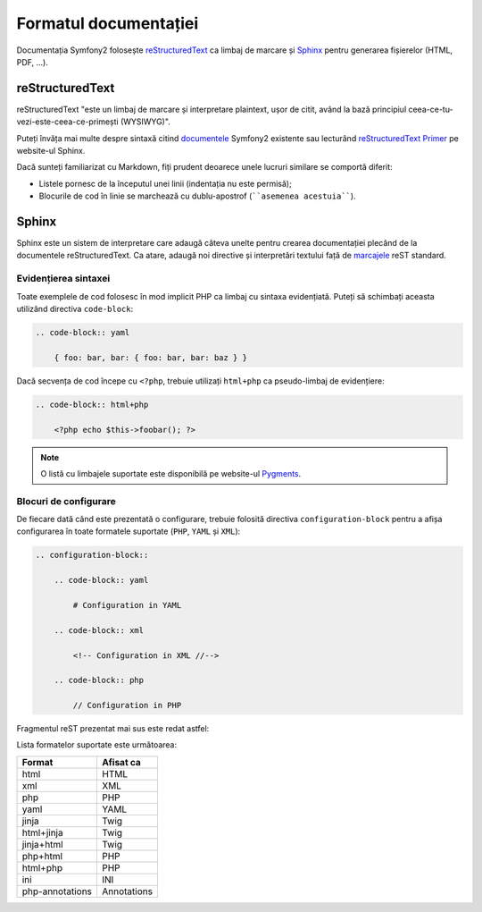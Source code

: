 ﻿Formatul documentației
======================

Documentația Symfony2 folosește `reStructuredText`_ ca limbaj de marcare și
`Sphinx`_ pentru generarea fișierelor (HTML, PDF, ...).

reStructuredText
----------------

reStructuredText "este un limbaj de marcare și interpretare plaintext, ușor de
citit, având la bază principiul ceea-ce-tu-vezi-este-ceea-ce-primești
(WYSIWYG)".

Puteți învăța mai multe despre sintaxă citind `documentele`_ Symfony2 existente
sau lecturând `reStructuredText Primer`_ pe website-ul Sphinx.

Dacă sunteți familiarizat cu Markdown, fiți prudent deoarece unele lucruri
similare se comportă diferit:

* Listele pornesc de la începutul unei linii (indentația nu este permisă);

* Blocurile de cod în linie se marchează cu dublu-apostrof (````asemenea
  acestuia````).

Sphinx
------

Sphinx este un sistem de interpretare care adaugă câteva unelte pentru crearea
documentației plecând de la documentele reStructuredText. Ca atare, adaugă noi
directive și interpretări textului față de `marcajele`_ reST standard.

Evidențierea sintaxei
~~~~~~~~~~~~~~~~~~~~~

Toate exemplele de cod folosesc în mod implicit PHP ca limbaj cu sintaxa
evidențiată. Puteți să schimbați aceasta utilizând directiva ``code-block``:

.. code-block:: rst

    .. code-block:: yaml

        { foo: bar, bar: { foo: bar, bar: baz } }

Dacă secvența de cod începe cu ``<?php``, trebuie  utilizați ``html+php`` ca
pseudo-limbaj de evidențiere:

.. code-block:: rst

    .. code-block:: html+php

        <?php echo $this->foobar(); ?>

.. note::

    O listă cu limbajele suportate este disponibilă pe website-ul `Pygments`_.

Blocuri de configurare
~~~~~~~~~~~~~~~~~~~~~~

De fiecare dată când este prezentată o configurare, trebuie folosită directiva
``configuration-block`` pentru a afișa configurarea în toate formatele suportate
(``PHP``, ``YAML`` și ``XML``):

.. code-block:: rst

    .. configuration-block::

        .. code-block:: yaml

            # Configuration in YAML

        .. code-block:: xml

            <!-- Configuration in XML //-->

        .. code-block:: php

            // Configuration in PHP

Fragmentul reST prezentat mai sus este redat astfel:

.. configuration-block::

    .. code-block:: yaml

        # Configuration in YAML

    .. code-block:: xml

        <!-- Configuration in XML //-->

    .. code-block:: php

        // Configuration in PHP

Lista formatelor suportate este următoarea:

=============== ===========
Format          Afisat ca
=============== ===========
html            HTML
xml             XML
php             PHP
yaml            YAML
jinja           Twig
html+jinja      Twig
jinja+html      Twig
php+html        PHP
html+php        PHP
ini             INI
php-annotations Annotations
=============== ===========

.. _reStructuredText:        http://docutils.sf.net/rst.html
.. _Sphinx:                  http://sphinx.pocoo.org/
.. _documentele:             http://github.com/symfony/symfony-docs
.. _reStructuredText Primer: http://sphinx.pocoo.org/rest.html
.. _marcajele:               http://sphinx.pocoo.org/markup/
.. _Pygments:                http://pygments.org/languages/
